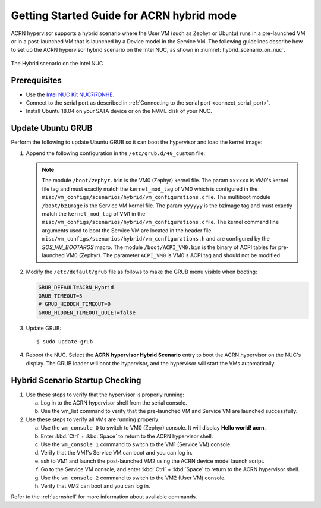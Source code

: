 .. _using_hybrid_mode_on_nuc:

Getting Started Guide for ACRN hybrid mode
##########################################
ACRN hypervisor supports a hybrid scenario where the User VM (such as Zephyr
or Ubuntu) runs in a pre-launched VM or in a post-launched VM that is
launched by a Device model in the Service VM. The following guidelines
describe how to set up the ACRN hypervisor hybrid scenario on the Intel NUC,
as shown in :numref:`hybrid_scenario_on_nuc`.

.. figure:: images/hybrid_scenario_on_nuc.png
   :align: center
   :width: 600px
   :name: hybrid_scenario_on_nuc

   The Hybrid scenario on the Intel NUC

Prerequisites
*************
- Use the `Intel NUC Kit NUC7i7DNHE <https://www.intel.com/content/www/us/en/products/boards-kits/nuc/kits/nuc7i7dnhe.html>`_.
- Connect to the serial port as described in :ref:`Connecting to the serial port <connect_serial_port>`.
- Install Ubuntu 18.04 on your SATA device or on the NVME disk of your NUC.

Update Ubuntu GRUB
******************

Perform the following to update Ubuntu GRUB so it can boot the hypervisor and load the kernel image:

#. Append the following configuration in the ``/etc/grub.d/40_custom`` file:

   .. code-block:: bash
      :emphasize-lines: 10,11,12

      menuentry 'ACRN hypervisor Hybrid Scenario' --id ACRN_Hybrid --class ubuntu --class gnu-linux --class gnu --class os $menuentry_id_option 'gnulinux-simple-e23c76ae-b06d-4a6e-ad42-46b8eedfd7d3' {
         recordfail
         load_video
         gfxmode $linux_gfx_mode
         insmod gzio
         insmod part_gpt
         insmod ext2
         echo 'Loading hypervisor Hybrid scenario ...'
         multiboot2 /boot/acrn.bin
         module2 /boot/zephyr.bin xxxxxx
         module2 /boot/bzImage yyyyyy
         module2 /boot/ACPI_VM0.bin ACPI_VM0

      }


   .. note:: The module ``/boot/zephyr.bin`` is the VM0 (Zephyr) kernel file.
      The param ``xxxxxx`` is VM0's kernel file tag and must exactly match the
      ``kernel_mod_tag`` of VM0 which is configured in the ``misc/vm_configs/scenarios/hybrid/vm_configurations.c``
      file. The multiboot module ``/boot/bzImage`` is the Service VM kernel
      file. The param ``yyyyyy`` is the bzImage tag and must exactly match the
      ``kernel_mod_tag`` of VM1 in the ``misc/vm_configs/scenarios/hybrid/vm_configurations.c``
      file. The kernel command line arguments used to boot the Service VM are
      located in the header file ``misc/vm_configs/scenarios/hybrid/vm_configurations.h``
      and are configured by the `SOS_VM_BOOTARGS` macro.
      The module ``/boot/ACPI_VM0.bin`` is the binary of ACPI tables for pre-launched VM0 (Zephyr).
      The parameter ``ACPI_VM0`` is VM0's ACPI tag and should not be modified.

#. Modify the ``/etc/default/grub`` file as follows to make the GRUB menu
   visible when booting:

   .. code-block:: bash

      GRUB_DEFAULT=ACRN_Hybrid
      GRUB_TIMEOUT=5
      # GRUB_HIDDEN_TIMEOUT=0
      GRUB_HIDDEN_TIMEOUT_QUIET=false

#. Update GRUB::

   $ sudo update-grub

#. Reboot the NUC. Select the **ACRN hypervisor Hybrid Scenario** entry to boot
   the ACRN hypervisor on the NUC's display. The GRUB loader will boot the
   hypervisor, and the hypervisor will start the VMs automatically.

Hybrid Scenario Startup Checking
********************************
#. Use these steps to verify that the hypervisor is properly running:

   a. Log in to the ACRN hypervisor shell from the serial console.
   #. Use the vm_list command to verify that the pre-launched VM and Service VM are launched successfully.

#. Use these steps to verify all VMs are running properly:

   a. Use the ``vm_console 0`` to switch to VM0 (Zephyr) console. It will display **Hello world! acrn**.
   #. Enter :kbd:`Ctrl` + :kbd:`Space` to return to the ACRN hypervisor shell.
   #. Use the ``vm_console 1`` command to switch to the VM1 (Service VM) console.
   #. Verify that the VM1's Service VM can boot and you can log in.
   #. ssh to VM1 and launch the post-launched VM2 using the ACRN device model launch script.
   #. Go to the Service VM console, and enter :kbd:`Ctrl` + :kbd:`Space` to return to the ACRN hypervisor shell.
   #. Use the ``vm_console 2`` command to switch to the VM2 (User VM) console.
   #. Verify that VM2 can boot and you can log in.

Refer to the :ref:`acrnshell` for more information about available commands.
